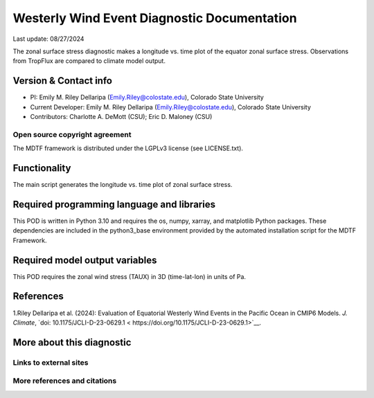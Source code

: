 .. This is a comment in RestructuredText format (two periods and a space).
Westerly Wind Event Diagnostic Documentation
================================

Last update: 08/27/2024

The zonal surface stress diagnostic makes a longitude vs. time plot of
the equator zonal surface stress. Observations from TropFlux are
compared to climate model output.

Version & Contact info
----------------------

- PI: Emily M. Riley Dellaripa (Emily.Riley@colostate.edu), Colorado State University
- Current Developer: Emily M. Riley Dellaripa (Emily.Riley@colostate.edu), Colorado State University
- Contributors: Charlotte A. DeMott (CSU); Eric D. Maloney (CSU)


Open source copyright agreement
^^^^^^^^^^^^^^^^^^^^^^^^^^^^^^^

The MDTF framework is distributed under the LGPLv3 license (see LICENSE.txt). 

Functionality
-------------

The main script generates the longitude vs. time plot of zonal surface
stress.

Required programming language and libraries
-------------------------------------------

This POD is written in Python 3.10 and requires the os, numpy, xarray,
and matplotlib Python packages. These dependencies are included in the
python3_base environment provided by the automated installation script
for the MDTF Framework.

Required model output variables
-------------------------------

This POD requires the zonal wind stress (TAUX) in 3D (time-lat-lon) in
units of Pa.

References
----------
1.Riley Dellaripa et al. (2024): Evaluation of Equatorial Westerly
Wind Events in the Pacific Ocean in CMIP6 Models. *J. Climate*,
`doi: 10.1175/JCLI-D-23-0629.1 < https://doi.org/10.1175/JCLI-D-23-0629.1>`__.


More about this diagnostic
--------------------------


Links to external sites
^^^^^^^^^^^^^^^^^^^^^^^


More references and citations
^^^^^^^^^^^^^^^^^^^^^^^^^^^^^
